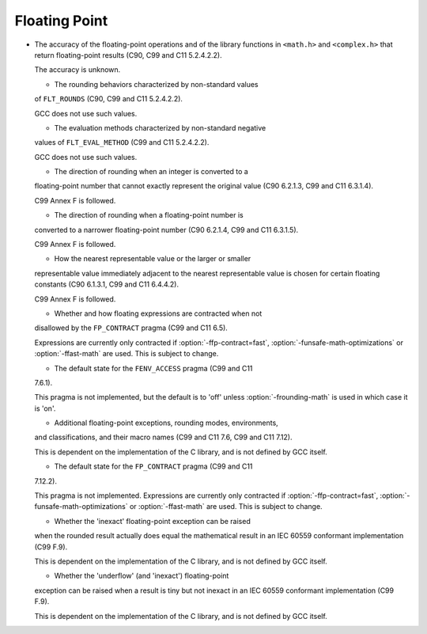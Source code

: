 Floating Point
**************

* The accuracy of the floating-point operations and of the library
  functions in ``<math.h>`` and ``<complex.h>`` that return floating-point
  results (C90, C99 and C11 5.2.4.2.2).

  The accuracy is unknown.

  * The rounding behaviors characterized by non-standard values
  of ``FLT_ROUNDS`` 
  (C90, C99 and C11 5.2.4.2.2).

  GCC does not use such values.

  * The evaluation methods characterized by non-standard negative
  values of ``FLT_EVAL_METHOD`` (C99 and C11 5.2.4.2.2).

  GCC does not use such values.

  * The direction of rounding when an integer is converted to a
  floating-point number that cannot exactly represent the original
  value (C90 6.2.1.3, C99 and C11 6.3.1.4).

  C99 Annex F is followed.

  * The direction of rounding when a floating-point number is
  converted to a narrower floating-point number (C90 6.2.1.4, C99 and C11
  6.3.1.5).

  C99 Annex F is followed.

  * How the nearest representable value or the larger or smaller
  representable value immediately adjacent to the nearest representable
  value is chosen for certain floating constants (C90 6.1.3.1, C99 and C11
  6.4.4.2).

  C99 Annex F is followed.

  * Whether and how floating expressions are contracted when not
  disallowed by the ``FP_CONTRACT`` pragma (C99 and C11 6.5).

  Expressions are currently only contracted if :option:`-ffp-contract=fast`,
  :option:`-funsafe-math-optimizations` or :option:`-ffast-math` are used.
  This is subject to change.

  * The default state for the ``FENV_ACCESS`` pragma (C99 and C11
  7.6.1).

  This pragma is not implemented, but the default is to 'off' unless
  :option:`-frounding-math` is used in which case it is 'on'.

  * Additional floating-point exceptions, rounding modes, environments,
  and classifications, and their macro names (C99 and C11 7.6, C99 and
  C11 7.12).

  This is dependent on the implementation of the C library, and is not
  defined by GCC itself.

  * The default state for the ``FP_CONTRACT`` pragma (C99 and C11
  7.12.2).

  This pragma is not implemented.  Expressions are currently only
  contracted if :option:`-ffp-contract=fast`,
  :option:`-funsafe-math-optimizations` or :option:`-ffast-math` are used.
  This is subject to change.

  * Whether the 'inexact' floating-point exception can be raised
  when the rounded result actually does equal the mathematical result
  in an IEC 60559 conformant implementation (C99 F.9).

  This is dependent on the implementation of the C library, and is not
  defined by GCC itself.

  * Whether the 'underflow' (and 'inexact') floating-point
  exception can be raised when a result is tiny but not inexact in an
  IEC 60559 conformant implementation (C99 F.9).

  This is dependent on the implementation of the C library, and is not
  defined by GCC itself.

